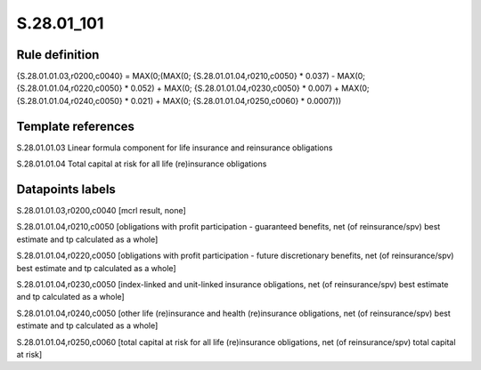 ===========
S.28.01_101
===========

Rule definition
---------------

{S.28.01.01.03,r0200,c0040} = MAX(0;(MAX(0; {S.28.01.01.04,r0210,c0050} * 0.037) - MAX(0;{S.28.01.01.04,r0220,c0050} * 0.052) + MAX(0; {S.28.01.01.04,r0230,c0050} * 0.007) + MAX(0; {S.28.01.01.04,r0240,c0050} *  0.021) + MAX(0; {S.28.01.01.04,r0250,c0060} * 0.0007)))


Template references
-------------------

S.28.01.01.03 Linear formula component for life insurance and reinsurance obligations

S.28.01.01.04 Total capital at risk for all life (re)insurance obligations


Datapoints labels
-----------------

S.28.01.01.03,r0200,c0040 [mcrl result, none]

S.28.01.01.04,r0210,c0050 [obligations with profit participation - guaranteed benefits, net (of reinsurance/spv) best estimate and tp calculated as a whole]

S.28.01.01.04,r0220,c0050 [obligations with profit participation - future discretionary benefits, net (of reinsurance/spv) best estimate and tp calculated as a whole]

S.28.01.01.04,r0230,c0050 [index-linked and unit-linked insurance obligations, net (of reinsurance/spv) best estimate and tp calculated as a whole]

S.28.01.01.04,r0240,c0050 [other life (re)insurance and health (re)insurance obligations, net (of reinsurance/spv) best estimate and tp calculated as a whole]

S.28.01.01.04,r0250,c0060 [total capital at risk for all life (re)insurance obligations, net (of reinsurance/spv) total capital at risk]



